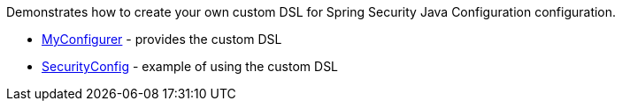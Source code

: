 Demonstrates how to create your own custom DSL for Spring Security Java Configuration configuration.

* https://github.com/rwinch/spring-security-configurer/blob/master/src/main/java/sample/MyConfigurer.java[MyConfigurer] - provides the custom DSL
* https://github.com/rwinch/spring-security-configurer/blob/master/src/main/java/sample/SecurityConfig.java[SecurityConfig] - example of using the custom DSL

